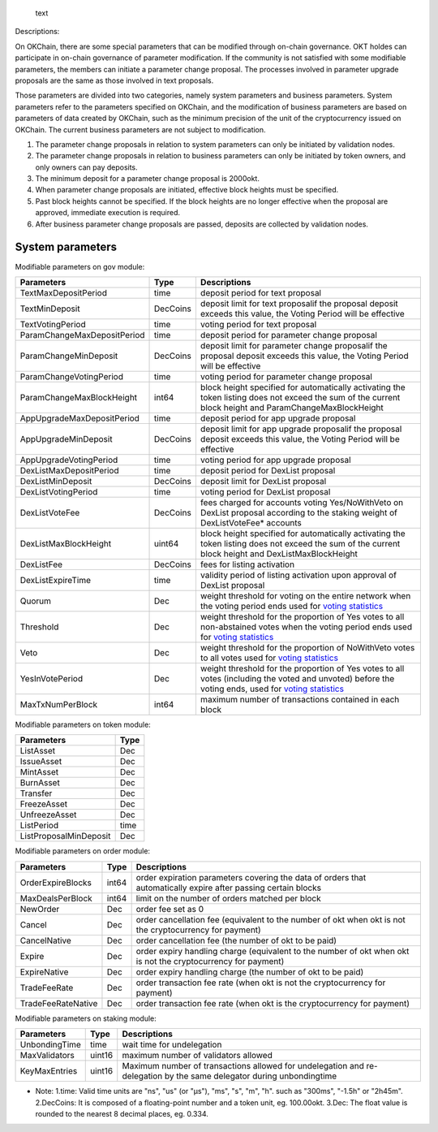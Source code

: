.. figure:: /img/gov-parameter.png
   :alt: text

   text
Descriptions:

On OKChain, there are some special parameters that can be modified
through on-chain governance. OKT holdes can participate in on-chain
governance of parameter modification. If the community is not satisfied
with some modifiable parameters, the members can initiate a parameter
change proposal. The processes involved in parameter upgrade proposals
are the same as those involved in text proposals.

Those parameters are divided into two categories, namely system
parameters and business parameters. System parameters refer to the
parameters specified on OKChain, and the modification of business
parameters are based on parameters of data created by OKChain, such as
the minimum precision of the unit of the cryptocurrency issued on
OKChain. The current business parameters are not subject to
modification.

1. The parameter change proposals in relation to system parameters can
   only be initiated by validation nodes.
2. The parameter change proposals in relation to business parameters can
   only be initiated by token owners, and only owners can pay deposits.
3. The minimum deposit for a parameter change proposal is 2000okt.
4. When parameter change proposals are initiated, effective block
   heights must be specified.
5. Past block heights cannot be specified. If the block heights are no
   longer effective when the proposal are approved, immediate execution
   is required.
6. After business parameter change proposals are passed, deposits are
   collected by validation nodes.

System parameters
^^^^^^^^^^^^^^^^^

Modifiable parameters on gov module:
                                    

+-------------------------------+------------+-------------------------------------------------------------------------------------------------------------------------------------------------------------------------------------+
| Parameters                    | Type       | Descriptions                                                                                                                                                                        |
+===============================+============+=====================================================================================================================================================================================+
| TextMaxDepositPeriod          | time       | deposit period for text proposal                                                                                                                                                    |
+-------------------------------+------------+-------------------------------------------------------------------------------------------------------------------------------------------------------------------------------------+
| TextMinDeposit                | DecCoins   | deposit limit for text proposalif the proposal deposit exceeds this value, the Voting Period will be effective                                                                      |
+-------------------------------+------------+-------------------------------------------------------------------------------------------------------------------------------------------------------------------------------------+
| TextVotingPeriod              | time       | voting period for text proposal                                                                                                                                                     |
+-------------------------------+------------+-------------------------------------------------------------------------------------------------------------------------------------------------------------------------------------+
| ParamChangeMaxDepositPeriod   | time       | deposit period for parameter change proposal                                                                                                                                        |
+-------------------------------+------------+-------------------------------------------------------------------------------------------------------------------------------------------------------------------------------------+
| ParamChangeMinDeposit         | DecCoins   | deposit limit for parameter change proposalif the proposal deposit exceeds this value, the Voting Period will be effective                                                          |
+-------------------------------+------------+-------------------------------------------------------------------------------------------------------------------------------------------------------------------------------------+
| ParamChangeVotingPeriod       | time       | voting period for parameter change proposal                                                                                                                                         |
+-------------------------------+------------+-------------------------------------------------------------------------------------------------------------------------------------------------------------------------------------+
| ParamChangeMaxBlockHeight     | int64      | block height specified for automatically activating the token listing does not exceed the sum of the current block height and ParamChangeMaxBlockHeight                             |
+-------------------------------+------------+-------------------------------------------------------------------------------------------------------------------------------------------------------------------------------------+
| AppUpgradeMaxDepositPeriod    | time       | deposit period for app upgrade proposal                                                                                                                                             |
+-------------------------------+------------+-------------------------------------------------------------------------------------------------------------------------------------------------------------------------------------+
| AppUpgradeMinDeposit          | DecCoins   | deposit limit for app upgrade proposalif the proposal deposit exceeds this value, the Voting Period will be effective                                                               |
+-------------------------------+------------+-------------------------------------------------------------------------------------------------------------------------------------------------------------------------------------+
| AppUpgradeVotingPeriod        | time       | voting period for app upgrade proposal                                                                                                                                              |
+-------------------------------+------------+-------------------------------------------------------------------------------------------------------------------------------------------------------------------------------------+
| DexListMaxDepositPeriod       | time       | deposit period for DexList proposal                                                                                                                                                 |
+-------------------------------+------------+-------------------------------------------------------------------------------------------------------------------------------------------------------------------------------------+
| DexListMinDeposit             | DecCoins   | deposit limit for DexList proposal                                                                                                                                                  |
+-------------------------------+------------+-------------------------------------------------------------------------------------------------------------------------------------------------------------------------------------+
| DexListVotingPeriod           | time       | voting period for DexList proposal                                                                                                                                                  |
+-------------------------------+------------+-------------------------------------------------------------------------------------------------------------------------------------------------------------------------------------+
| DexListVoteFee                | DecCoins   | fees charged for accounts voting Yes/NoWithVeto on DexList proposal according to the staking weight of DexListVoteFee\* accounts                                                    |
+-------------------------------+------------+-------------------------------------------------------------------------------------------------------------------------------------------------------------------------------------+
| DexListMaxBlockHeight         | uint64     | block height specified for automatically activating the token listing does not exceed the sum of the current block height and DexListMaxBlockHeight                                 |
+-------------------------------+------------+-------------------------------------------------------------------------------------------------------------------------------------------------------------------------------------+
| DexListFee                    | DecCoins   | fees for listing activation                                                                                                                                                         |
+-------------------------------+------------+-------------------------------------------------------------------------------------------------------------------------------------------------------------------------------------+
| DexListExpireTime             | time       | validity period of listing activation upon approval of DexList proposal                                                                                                             |
+-------------------------------+------------+-------------------------------------------------------------------------------------------------------------------------------------------------------------------------------------+
| Quorum                        | Dec        | weight threshold for voting on the entire network when the voting period ends used for `voting statistics </governance/overview/#_2>`__                                             |
+-------------------------------+------------+-------------------------------------------------------------------------------------------------------------------------------------------------------------------------------------+
| Threshold                     | Dec        | weight threshold for the proportion of Yes votes to all non-abstained votes when the voting period ends used for `voting statistics </governance/overview/#_2>`__                   |
+-------------------------------+------------+-------------------------------------------------------------------------------------------------------------------------------------------------------------------------------------+
| Veto                          | Dec        | weight threshold for the proportion of NoWithVeto votes to all votes used for `voting statistics </governance/overview/#_2>`__                                                      |
+-------------------------------+------------+-------------------------------------------------------------------------------------------------------------------------------------------------------------------------------------+
| YesInVotePeriod               | Dec        | weight threshold for the proportion of Yes votes to all votes (including the voted and unvoted) before the voting ends, used for `voting statistics </governance/overview/#_2>`__   |
+-------------------------------+------------+-------------------------------------------------------------------------------------------------------------------------------------------------------------------------------------+
| MaxTxNumPerBlock              | int64      | maximum number of transactions contained in each block                                                                                                                              |
+-------------------------------+------------+-------------------------------------------------------------------------------------------------------------------------------------------------------------------------------------+

Modifiable parameters on token module:
                                      

+--------------------------+--------+
| Parameters               | Type   |
+==========================+========+
| ListAsset                | Dec    |
+--------------------------+--------+
| IssueAsset               | Dec    |
+--------------------------+--------+
| MintAsset                | Dec    |
+--------------------------+--------+
| BurnAsset                | Dec    |
+--------------------------+--------+
| Transfer                 | Dec    |
+--------------------------+--------+
| FreezeAsset              | Dec    |
+--------------------------+--------+
| UnfreezeAsset            | Dec    |
+--------------------------+--------+
| ListPeriod               | time   |
+--------------------------+--------+
| ListProposalMinDeposit   | Dec    |
+--------------------------+--------+

Modifiable parameters on order module:
                                      

+----------------------+---------+------------------------------------------------------------------------------------------------------------------+
| Parameters           | Type    | Descriptions                                                                                                     |
+======================+=========+==================================================================================================================+
| OrderExpireBlocks    | int64   | order expiration parameters covering the data of orders that automatically expire after passing certain blocks   |
+----------------------+---------+------------------------------------------------------------------------------------------------------------------+
| MaxDealsPerBlock     | int64   | limit on the number of orders matched per block                                                                  |
+----------------------+---------+------------------------------------------------------------------------------------------------------------------+
| NewOrder             | Dec     | order fee set as 0                                                                                               |
+----------------------+---------+------------------------------------------------------------------------------------------------------------------+
| Cancel               | Dec     | order cancellation fee (equivalent to the number of okt when okt is not the cryptocurrency for payment)          |
+----------------------+---------+------------------------------------------------------------------------------------------------------------------+
| CancelNative         | Dec     | order cancellation fee (the number of okt to be paid)                                                            |
+----------------------+---------+------------------------------------------------------------------------------------------------------------------+
| Expire               | Dec     | order expiry handling charge (equivalent to the number of okt when okt is not the cryptocurrency for payment)    |
+----------------------+---------+------------------------------------------------------------------------------------------------------------------+
| ExpireNative         | Dec     | order expiry handling charge (the number of okt to be paid)                                                      |
+----------------------+---------+------------------------------------------------------------------------------------------------------------------+
| TradeFeeRate         | Dec     | order transaction fee rate (when okt is not the cryptocurrency for payment)                                      |
+----------------------+---------+------------------------------------------------------------------------------------------------------------------+
| TradeFeeRateNative   | Dec     | order transaction fee rate (when okt is the cryptocurrency for payment)                                          |
+----------------------+---------+------------------------------------------------------------------------------------------------------------------+

Modifiable parameters on staking module:
                                        

+-----------------+----------+------------------------------------------------------------------------------------------------------------------------+
| Parameters      | Type     | Descriptions                                                                                                           |
+=================+==========+========================================================================================================================+
| UnbondingTime   | time     | wait time for undelegation                                                                                             |
+-----------------+----------+------------------------------------------------------------------------------------------------------------------------+
| MaxValidators   | uint16   | maximum number of validators allowed                                                                                   |
+-----------------+----------+------------------------------------------------------------------------------------------------------------------------+
| KeyMaxEntries   | uint16   | Maximum number of transactions allowed for undelegation and re-delegation by the same delegator during unbondingtime   |
+-----------------+----------+------------------------------------------------------------------------------------------------------------------------+

-  Note:
   1.time: Valid time units are "ns", "us" (or "µs"), "ms", "s", "m",
   "h". such as "300ms", "-1.5h" or "2h45m".
   2.DecCoins: It is composed of a floating-point number and a token
   unit, eg. 100.00okt.
   3.Dec: The float value is rounded to the nearest 8 decimal places,
   eg. 0.334.

